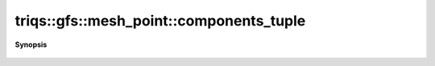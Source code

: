 ..
   Generated automatically by cpp2rst

.. highlight:: c
.. role:: red
.. role:: green
.. role:: param
.. role:: cppbrief


.. _mesh_pointLTgf_meshLTcartesian_productLTVs___GTGTGT_components_tuple:

triqs::gfs::mesh_point::components_tuple
========================================


**Synopsis**

 .. rst-class:: cppsynopsis

    1. | mesh_point<gf_mesh<cartesian_product<type-parameter-0-0...> > >::m_pt_tuple_t const & :red:`components_tuple` () const